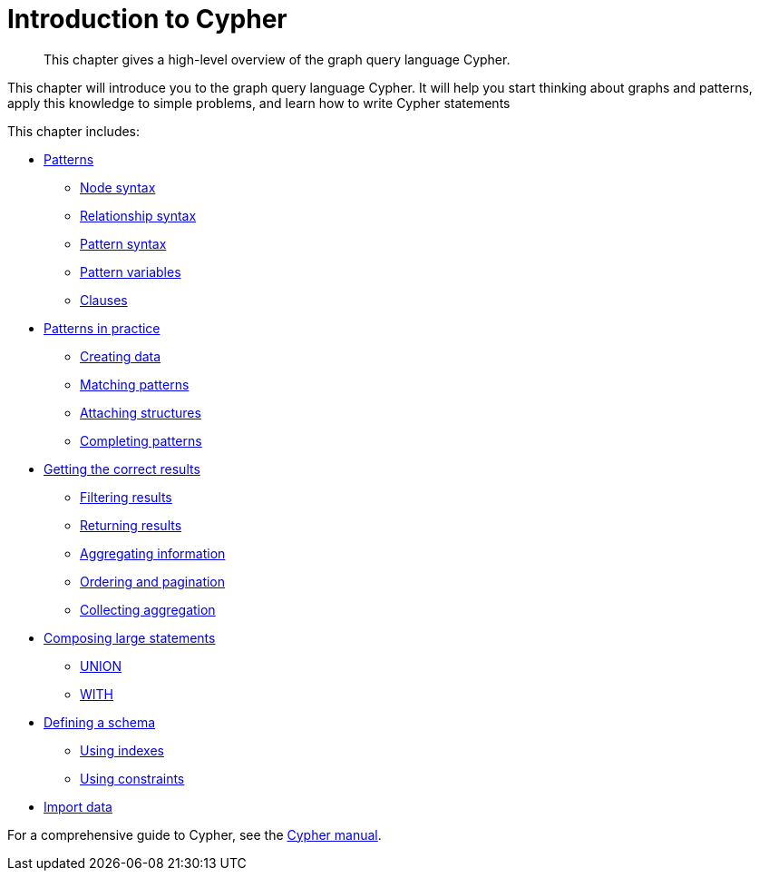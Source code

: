 :description: This chapter gives a high-level overview of the graph query language Cypher.
[[cypher-intro]]
= Introduction to Cypher

[abstract]
--
This chapter gives a high-level overview of the graph query language Cypher.
--


This chapter will introduce you to the graph query language Cypher.
It will help you start thinking about graphs and patterns, apply this knowledge to simple problems, and learn how to write Cypher statements

This chapter includes:

* xref::/cypher-intro/patterns.adoc#cypher-intro-patterns[Patterns]
** xref::/cypher-intro/patterns.adoc#cypher-intro-patterns-node-syntax[Node syntax]
** xref::/cypher-intro/patterns.adoc#cypher-intro-patterns-relationship-syntax[Relationship syntax]
** xref::/cypher-intro/patterns.adoc#cypher-intro-patterns-pattern-syntax[Pattern syntax]
** xref::/cypher-intro/patterns.adoc#cypher-intro-patterns-pattern-variables[Pattern variables]
** xref::/cypher-intro/patterns.adoc#cypher-intro-patterns-clauses[Clauses]
* xref::/cypher-intro/patterns-in-practice.adoc#cypher-intro-patterns-in-practice[Patterns in practice]
** xref::/cypher-intro/patterns-in-practice.adoc#cypher-intro-patterns-in-practice-creating-data[Creating data]
** xref::/cypher-intro/patterns-in-practice.adoc#cypher-intro-patterns-in-practice-matching-patterns[Matching patterns]
** xref::/cypher-intro/patterns-in-practice.adoc#cypher-intro-patterns-in-practice-attaching-structures[Attaching structures]
** xref::/cypher-intro/patterns-in-practice.adoc#cypher-intro-patterns-in-practice-completing-patterns[Completing patterns]
* xref::/cypher-intro/results.adoc#cypher-intro-results[Getting the correct results]
** xref::/cypher-intro/results.adoc#cypher-intro-results-filtering[Filtering results]
** xref::/cypher-intro/results.adoc#cypher-intro-results-returning[Returning results]
** xref::/cypher-intro/results.adoc#cypher-intro-results-aggregating[Aggregating information]
** xref::/cypher-intro/results.adoc#cypher-intro-results-ordering-and-pagination[Ordering and pagination]
** xref::/cypher-intro/results.adoc#cypher-intro-results-collecting-aggregation[Collecting aggregation]
* xref::/cypher-intro/large-statements.adoc#cypher-intro-large-statements[Composing large statements]
** xref::/cypher-intro/large-statements.adoc#cypher-intro-large-statements-union[UNION]
** xref::/cypher-intro/large-statements.adoc#cypher-intro-large-statements-with[WITH]
* xref::/cypher-intro/schema.adoc#cypher-intro-schema[Defining a schema]
** xref::/cypher-intro/schema.adoc#cypher-intro-schema[Using indexes]
** xref::/cypher-intro/schema.adoc#cypher-intro-schema[Using constraints]
* xref::/cypher-intro/load-csv.adoc#cypher-intro-load-csv[Import data]


For a comprehensive guide to Cypher, see the xref:4.0@cypher-manual:ROOT:index.adoc#cypher-manual[Cypher manual].


// include::patterns.adoc[leveloffset=+1]

// include::patterns-in-practice.adoc[leveloffset=+1]

// include::results.adoc[leveloffset=+1]

// include::compose-statements.adoc[leveloffset=+1]

// include::schema.adoc[leveloffset=+1]

// include::load-csv.adoc[leveloffset=+1]
